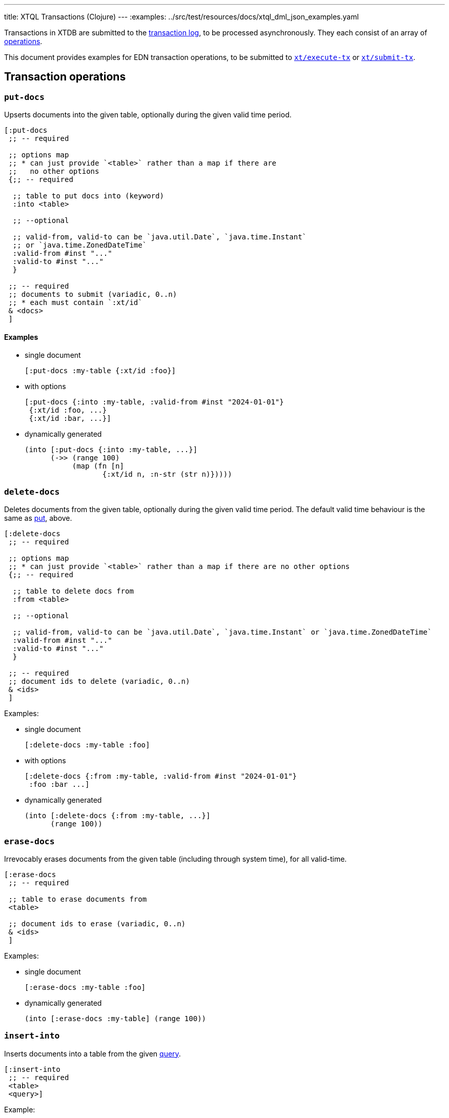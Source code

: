 ---
title: XTQL Transactions (Clojure)
---
:examples: ../src/test/resources/docs/xtql_dml_json_examples.yaml

Transactions in XTDB are submitted to the link:/config/tx-log[transaction log], to be processed asynchronously.
They each consist of an array of link:#tx-ops[operations].

This document provides examples for EDN transaction operations, to be submitted to link:/drivers/clojure/codox/xtdb.api.html#var-execute-tx[`xt/execute-tx`] or link:/drivers/clojure/codox/xtdb.api.html#var-submit-tx[`xt/submit-tx`].


[#tx-ops]
== Transaction operations

=== `put-docs`

Upserts documents into the given table, optionally during the given valid time period.

[source,clojure]
----
[:put-docs
 ;; -- required

 ;; options map
 ;; * can just provide `<table>` rather than a map if there are
 ;;   no other options
 {;; -- required

  ;; table to put docs into (keyword)
  :into <table>

  ;; --optional

  ;; valid-from, valid-to can be `java.util.Date`, `java.time.Instant`
  ;; or `java.time.ZonedDateTime`
  :valid-from #inst "..."
  :valid-to #inst "..."
  }

 ;; -- required
 ;; documents to submit (variadic, 0..n)
 ;; * each must contain `:xt/id`
 & <docs>
 ]
----

==== Examples

* single document
+
[source,clojure]
----
[:put-docs :my-table {:xt/id :foo}]
----
* with options
+
[source,clojure]
----
[:put-docs {:into :my-table, :valid-from #inst "2024-01-01"}
 {:xt/id :foo, ...}
 {:xt/id :bar, ...}]
----
* dynamically generated
+
[source,clojure]
----
(into [:put-docs {:into :my-table, ...}]
      (->> (range 100)
           (map (fn [n]
                  {:xt/id n, :n-str (str n)}))))
----

[#delete-docs]
=== `delete-docs`

Deletes documents from the given table, optionally during the given valid time period.
The default valid time behaviour is the same as link:#_put_docs[put], above.

[source,clojure]
----
[:delete-docs
 ;; -- required

 ;; options map
 ;; * can just provide `<table>` rather than a map if there are no other options
 {;; -- required

  ;; table to delete docs from
  :from <table>

  ;; --optional

  ;; valid-from, valid-to can be `java.util.Date`, `java.time.Instant` or `java.time.ZonedDateTime`
  :valid-from #inst "..."
  :valid-to #inst "..."
  }

 ;; -- required
 ;; document ids to delete (variadic, 0..n)
 & <ids>
 ]
----

Examples:

* single document
+
[source,clojure]
----
[:delete-docs :my-table :foo]
----
* with options
+
[source,clojure]
----
[:delete-docs {:from :my-table, :valid-from #inst "2024-01-01"}
 :foo :bar ...]
----
* dynamically generated
+
[source,clojure]
----
(into [:delete-docs {:from :my-table, ...}]
      (range 100))
----


[#erase-docs]
=== `erase-docs`

Irrevocably erases documents from the given table (including through system time), for all valid-time.

[source,clojure]
----
[:erase-docs
 ;; -- required

 ;; table to erase documents from
 <table>

 ;; document ids to erase (variadic, 0..n)
 & <ids>
 ]
----

Examples:

* single document
+
[source,clojure]
----
[:erase-docs :my-table :foo]
----
* dynamically generated
+
[source,clojure]
----
(into [:erase-docs :my-table] (range 100))
----

=== `insert-into`

Inserts documents into a table from the given link:./queries[query].

[source,clojure]
----
[:insert-into
 ;; -- required
 <table>
 <query>]
----

Example:

* copy from another table
+
[source,sql]
----
INSERT INTO users SELECT _id, first_name AS given_name, last_name AS family_name FROM old_users
----
+
[source,clojure]
----
[:insert-into :users (from :old-users [xt/id {:first-name given-name} {:last-name family-name}])]
----


=== `update`


Updates documents in a given table based on the provided query.

[source,clojure]
----
[:update
 {;; -- required
  ;; table: keyword
  :table <table>

  ;; set-specs: column -> expr map
  :set <set-specs>

  ;; -- optional

  ;; specify the valid-time of the update
  ;; see 'temporal filters'
  :for-valid-time (from <valid-from>)
  :for-valid-time (to <valid-to>)
  :for-valid-time (in <valid-from> <valid-to>)

  ;; select the documents to update using binding constraints.
  ;; * if not provided, will update every document in the table
  ;; * may also bind logic variables for use in `:unify`
  ;; see 'binding specs'
  :bind [& <bindings>]

  ;; extra clauses to unify with (e.g. to join against another table)
  ;; see 'unify'
  :unify [& <unify-clauses>]}

 ;; -- optional, variadic (0..n)
 ;; argument-rows to be used in the `:bind` or `:unify` clauses.
 ;; * if provided, the update operation will be executed for every argument-row.
 ;; * see 'argument specs'
 & <arg-rows>]
----

Example:

* increment a version column
+
[source,sql]
----
UPDATE documents SET version = version + 1 WHERE _id = ?
----
+
[source,clojure]
----
[:update '{:table :documents
           :bind [version {:xt/id $doc-id}]
           :set {:version (+ version 1)}}
 {:doc-id "my-doc"}]
----

=== `delete`


Deletes documents from the given table, based on the provided query.

[source,clojure]
----
[:delete
 {;; -- required
  ;; table: keyword
  :from <table>

  ;; -- optional

  ;; specify the valid-time of the delete
  ;; see 'temporal filters'
  :for-valid-time (from <valid-from>)
  :for-valid-time (to <valid-to>)
  :for-valid-time (in <valid-from> <valid-to>)

  ;; select the documents to delete using binding constraints.
  ;; * if not provided, will delete every document in the table
  ;; * may also bind logic variables for use in `:unify`
  ;; see 'binding specs'
  :bind [& <bindings>]

  ;; extra clauses to unify with (e.g. to join against another table)
  ;; see 'unify'
  :unify [& <unify-clauses>]}

 ;; -- optional, variadic (0..n)
 ;; argument-rows to be used in the `:bind` or `:unify` clauses.
 ;; * if provided, the delete operation will be executed for every argument-row.
 ;; * see 'argument specs'
 & <arg-rows>]
----

Example:

* delete by email
+
[source,sql]
----
DELETE FROM users WHERE email = 'james@example.com'
----
+
[source,clojure]
----
[:delete {:from :users
          :bind [{:email $james-email}]}
 {:james-email "james@example.com"}]
----

=== `erase`

Irrevocably erase the document from the given table (for all valid-time, for all system-time), based on the provided query.

[source,clojure]
----
[:erase
 {;; -- required
  ;; table: keyword
  :from <table>

  ;; -- optional

  ;; select the documents to erase using binding constraints.
  ;; * if not provided, will erase every document in the table
  ;; * may also bind logic variables for use in `:unify`
  ;; see 'binding specs'
  :bind [& <bindings>]

  ;; extra clauses to unify with (e.g. to join against another table)
  ;; see 'unify'
  :unify [& <unify-clauses>]}

 ;; -- optional, variadic (0..n)
 ;; argument-rows to be used in the `:bind` or `:unify` clauses.
 ;; * if provided, the erase operation will be executed for every argument-row.
 ;; * see 'argument specs'
 & <arg-rows>]
----

Example:

* erase by email
+
[source,sql]
----
ERASE FROM users WHERE email = 'james@example.com'
----
+
[source,clojure]
----
[:erase {:table :users
         :bind [{:email $email}]}
 {:email "james@example.com"}]
----


[#asserts]
=== Asserts: `assertExists`, `assertNotExists`

Within a transaction, `assertExists`/`assertNotExists` operations assert that the given query returns at least one row/no rows respectively - if not, the transaction will roll back.

[source,clojure]
----
[:assert-exists
 ;; -- required
 <query>

 ;; -- optional
 ;; maps
 & <arg-rows>]

[:assert-not-exists
 ;; -- required
 <query>

 ;; -- optional
 ;; maps
 & <arg-rows>]
----

Example:

* check email doesn't exist
+
[source,clojure]
----
[;; first, we assert the email doesn't already exist
 [:assert-not-exists '(from :users [{:email $email}])
  {:email "james@example.com"}]

 ;; then, if the pre-condition holds, put a document
 [:put-docs :users {:xt/id :james, :email "james@example.com", ...}]]
----


=== `call`

Call a transaction function.

[source,clojure]
----
[:call
 ;; -- required
 <fn-id>

 ;; -- optional
 ;; variadic: arguments to pass to the function
 & <args>]
----

Example:

* call a function to increment a field:
+
[source,clojure]
----
[:call :increment-version :my-eid]
----

Transaction functions are defined using `:put-fn`:

[source,clojure]
----
[:put-fn
 ;; -- required

 <fn-id>
 <fn-body>]
----

Transaction functions are evaluated with the Small Clojure Interpreter (https://github.com/babashka/sci[SCI^]).
They should return a vector of other transaction operations (including invoking other transaction functions).
If they return false, or throw an exception, the transaction will be rolled back.

There are a few functions available in scope during the transaction function:

* `(q <query> <opts>?)` runs an link:./queries[XTQL]/SQL query
* `+*current-tx*+`: the current transaction being indexed.

Example:

* function to increment a version
+
[source,clojure]
----
[:put-fn :increment-version
 '(fn [eid]
    (let [doc (first (q '(from :my-table [{:xt/id $eid} *])
                        {:args {:eid eid}}))]
      [[:put-docs :my-table
        (-> doc (update :version inc))]]))]
----
+
(in practice, use link:#_update[`:update`] for this exact function)

== Transaction options

Transaction options are an optional map of the following keys:

[source,clojure]
----
{;; -- optional
 :system-time #inst "2024-01-01"
 :default-tz #time/zone "America/Los_Angeles"}
----
